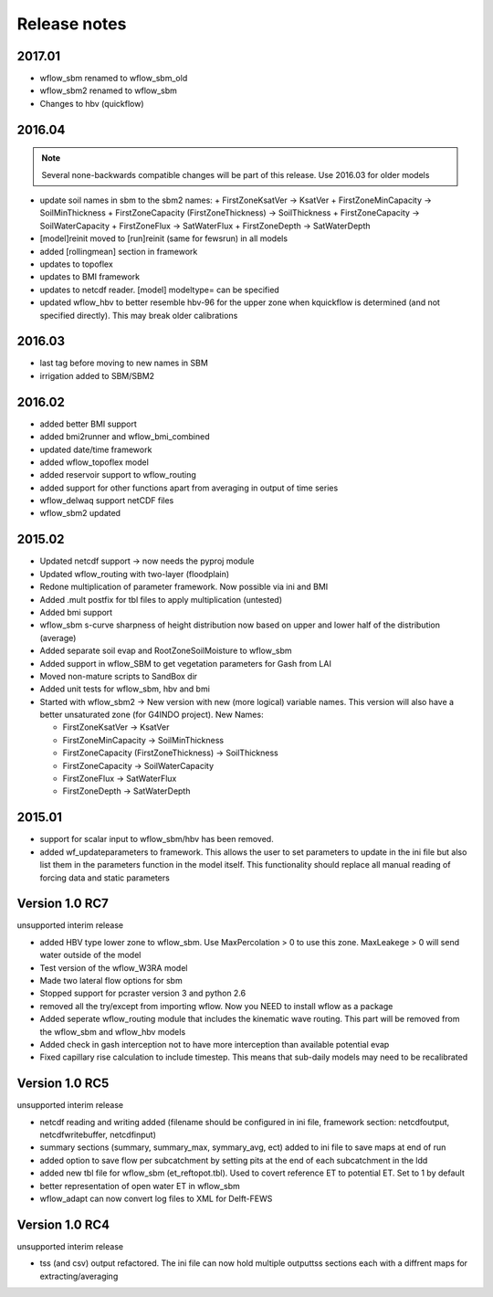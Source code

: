 Release notes
=============


2017.01
-------

+ wflow\_sbm renamed to wflow_sbm\_old
+ wflow\_sbm2 renamed to wflow\_sbm
+ Changes to hbv (quickflow)


2016.04
-------
.. note::

    Several none-backwards compatible changes will be part of this release. Use 2016.03 for older models

+ update soil names in sbm to the sbm2 names:
  + FirstZoneKsatVer -> KsatVer
  + FirstZoneMinCapacity -> SoilMinThickness
  + FirstZoneCapacity (FirstZoneThickness) -> SoilThickness
  + FirstZoneCapacity -> SoilWaterCapacity
  + FirstZoneFlux -> SatWaterFlux
  + FirstZoneDepth -> SatWaterDepth
+ [model]reinit moved to [run]reinit (same for fewsrun) in all models
+ added [rollingmean] section in framework
+ updates to topoflex
+ updates to BMI framework
+ updates to netcdf reader. [model] modeltype= can be specified
+ updated wflow_hbv to better resemble hbv-96 for the upper zone when kquickflow is determined (and not specified directly). This may break older calibrations


2016.03
-------
+ last tag before moving to new names in SBM
+ irrigation added to SBM/SBM2

2016.02
-------
+ added better BMI support
+ added bmi2runner and wflow_bmi_combined
+ updated date/time framework
+ added wflow_topoflex model
+ added reservoir support to wflow_routing
+ added support for other functions apart from averaging in output of time series
+ wflow_delwaq support netCDF files
+ wflow_sbm2 updated


2015.02
-------
+ Updated netcdf support -> now needs the pyproj module
+ Updated wflow_routing with two-layer (floodplain)
+ Redone multiplication of parameter framework. Now possible via ini and BMI
+ Added .mult postfix for tbl files to apply multiplication (untested)
+ Added bmi support
+ wflow_sbm s-curve sharpness of height distribution now based on upper and lower
  half of the distribution (average)
+ Added separate soil evap and RootZoneSoilMoisture to wflow_sbm
+ Added support in wflow_SBM to get vegetation parameters for Gash from LAI
+ Moved non-mature scripts to SandBox dir
+ Added unit tests for wflow_sbm, hbv and bmi

+ Started with wflow_sbm2 -> New version with new (more logical) variable names. This version will
  also have a better unsaturated zone (for G4INDO project). New Names:

  + FirstZoneKsatVer -> KsatVer
  + FirstZoneMinCapacity -> SoilMinThickness
  + FirstZoneCapacity (FirstZoneThickness) -> SoilThickness
  + FirstZoneCapacity -> SoilWaterCapacity
  + FirstZoneFlux -> SatWaterFlux
  + FirstZoneDepth -> SatWaterDepth

2015.01
-------
+ support for scalar input to wflow\_sbm/hbv has been removed.
+ added wf_updateparameters to framework. This allows the user to set parameters to update
  in the ini file but also list them in the parameters function in the model itself. This
  functionality should replace all manual reading of forcing data and static parameters


Version 1.0 RC7
---------------
unsupported interim release

+ added  HBV type lower zone to wflow\_sbm. Use MaxPercolation > 0 to use this zone. MaxLeakege > 0 will send
  water outside of the model
+ Test version of the wflow_W3RA model
+ Made two lateral flow options for sbm
+ Stopped support for pcraster version 3 and python 2.6
+ removed all the try/except from importing wflow. Now you
  NEED to install wflow as a package
+ Added seperate wflow\_routing module that includes the kinematic wave routing. This part will be removed from the
  wflow\_sbm and wflow\_hbv models
+ Added check in gash interception not to have more interception than available potential evap
+ Fixed capillary rise calculation to include timestep. This means that sub-daily models may need to be recalibrated

Version 1.0 RC5
---------------
unsupported interim release

+ netcdf reading and writing added (filename should be configured in ini file, framework section: netcdfoutput, netcdfwritebuffer, netcdfinput)
+ summary sections (summary, summary_max, symmary_avg, ect) added to ini file to save maps at end of run
+ added option to save flow per subcatchment by setting pits at the end of each subcatchment in the ldd
+ added new tbl file for wflow_sbm (et_reftopot.tbl). Used to covert reference ET to potential ET. Set to 1 by default
+ better representation of open water ET in wflow_sbm
+ wflow_adapt can now convert log files to XML for Delft-FEWS

Version 1.0 RC4
---------------

unsupported interim release

+ tss (and csv) output refactored. The ini file can now hold multiple outputtss sections each with a diffrent maps for extracting/averaging